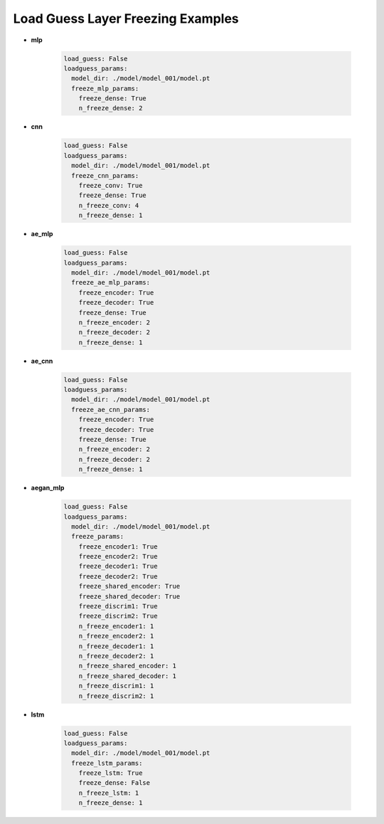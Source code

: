 ==================================
Load Guess Layer Freezing Examples
==================================



* **mlp**

	.. code-block::

		load_guess: False
		loadguess_params:
		  model_dir: ./model/model_001/model.pt
		  freeze_mlp_params:
		    freeze_dense: True
		    n_freeze_dense: 2


* **cnn**

	.. code-block::

		load_guess: False
		loadguess_params:
		  model_dir: ./model/model_001/model.pt
		  freeze_cnn_params:
		    freeze_conv: True
		    freeze_dense: True
		    n_freeze_conv: 4
		    n_freeze_dense: 1


* **ae_mlp**

	.. code-block::

		load_guess: False
		loadguess_params:
		  model_dir: ./model/model_001/model.pt
		  freeze_ae_mlp_params:
		    freeze_encoder: True
		    freeze_decoder: True
		    freeze_dense: True
		    n_freeze_encoder: 2
		    n_freeze_decoder: 2
		    n_freeze_dense: 1


* **ae_cnn**

	.. code-block::

		load_guess: False
		loadguess_params:
		  model_dir: ./model/model_001/model.pt
		  freeze_ae_cnn_params:
		    freeze_encoder: True
		    freeze_decoder: True
		    freeze_dense: True
		    n_freeze_encoder: 2
		    n_freeze_decoder: 2
		    n_freeze_dense: 1


* **aegan_mlp**

	.. code-block::

		load_guess: False
		loadguess_params:
		  model_dir: ./model/model_001/model.pt
		  freeze_params:
		    freeze_encoder1: True
		    freeze_encoder2: True
		    freeze_decoder1: True
		    freeze_decoder2: True
		    freeze_shared_encoder: True
		    freeze_shared_decoder: True
		    freeze_discrim1: True
		    freeze_discrim2: True
		    n_freeze_encoder1: 1
		    n_freeze_encoder2: 1
		    n_freeze_decoder1: 1
		    n_freeze_decoder2: 1
		    n_freeze_shared_encoder: 1
		    n_freeze_shared_decoder: 1
		    n_freeze_discrim1: 1
		    n_freeze_discrim2: 1


* **lstm**

	.. code-block::

		load_guess: False
		loadguess_params:
		  model_dir: ./model/model_001/model.pt
		  freeze_lstm_params:
		    freeze_lstm: True
		    freeze_dense: False
		    n_freeze_lstm: 1
		    n_freeze_dense: 1